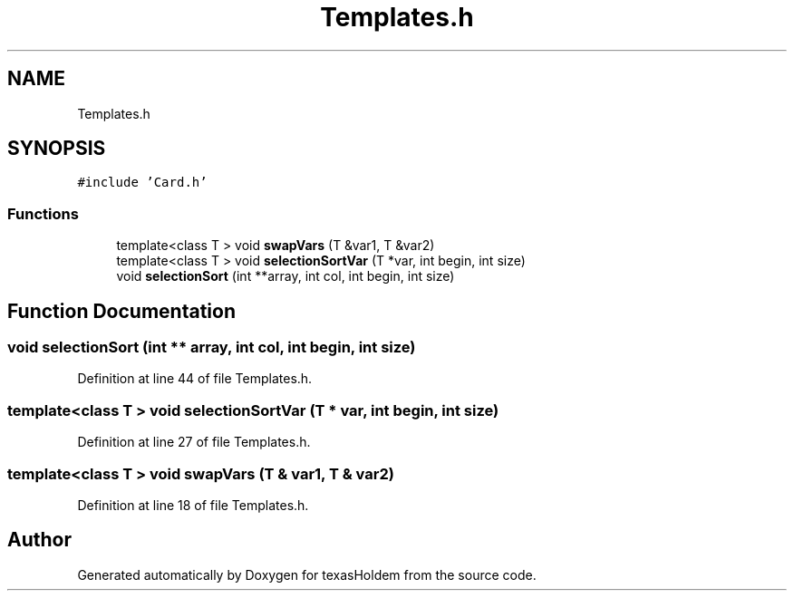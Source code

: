 .TH "Templates.h" 3 "Sun Oct 20 2019" "texasHoldem" \" -*- nroff -*-
.ad l
.nh
.SH NAME
Templates.h
.SH SYNOPSIS
.br
.PP
\fC#include 'Card\&.h'\fP
.br

.SS "Functions"

.in +1c
.ti -1c
.RI "template<class T > void \fBswapVars\fP (T &var1, T &var2)"
.br
.ti -1c
.RI "template<class T > void \fBselectionSortVar\fP (T *var, int begin, int size)"
.br
.ti -1c
.RI "void \fBselectionSort\fP (int **array, int col, int begin, int size)"
.br
.in -1c
.SH "Function Documentation"
.PP 
.SS "void selectionSort (int ** array, int col, int begin, int size)"

.PP
Definition at line 44 of file Templates\&.h\&.
.SS "template<class T > void selectionSortVar (T * var, int begin, int size)"

.PP
Definition at line 27 of file Templates\&.h\&.
.SS "template<class T > void swapVars (T & var1, T & var2)"

.PP
Definition at line 18 of file Templates\&.h\&.
.SH "Author"
.PP 
Generated automatically by Doxygen for texasHoldem from the source code\&.
